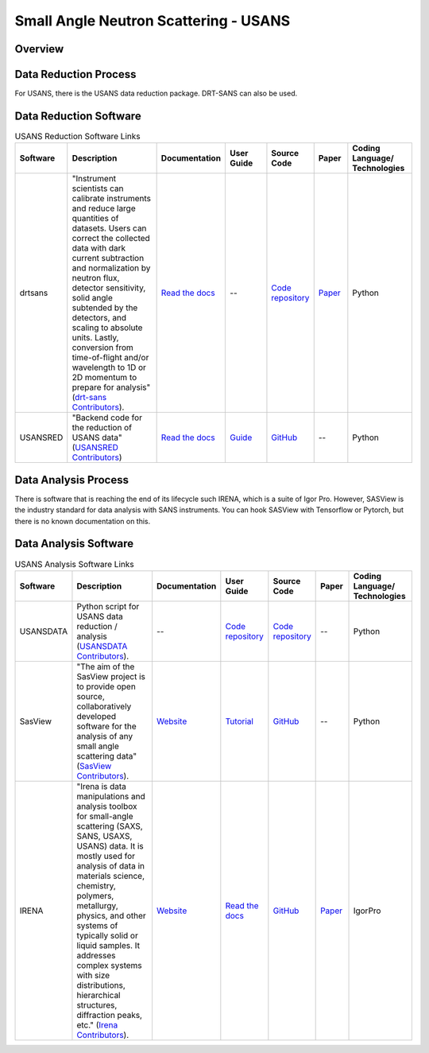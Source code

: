 Small Angle Neutron Scattering - USANS
==================================

.. _usans:

Overview
-----------------------------------


Data Reduction Process
-----------------------------------
For USANS, there is the USANS data reduction package. DRT-SANS can also be used.

Data Reduction Software
-----------------------------------

.. list-table:: USANS Reduction Software Links
   :widths: 8 25 13 11 10 8 15
   :header-rows: 1

   * - Software
     - Description
     - Documentation
     - User Guide
     - Source Code
     - Paper
     - Coding Language/ Technologies
   * - drtsans
     - "Instrument scientists can calibrate instruments and reduce large quantities of datasets. Users can correct the collected data with dark current subtraction and normalization by neutron flux, detector sensitivity, solid angle subtended by the detectors, and scaling to absolute units. Lastly, conversion from time-of-flight and/or wavelength to 1D or 2D momentum to prepare for analysis" (`drt-sans Contributors <https://www.osti.gov/biblio/1839359>`_).
     - `Read the docs <https://drtsans.readthedocs.io/en/latest/>`_
     - --
     - `Code repository <https://code.ornl.gov/sns-hfir-scse/sans/sans-backend>`_
     - `Paper <https://www.sciencedirect.com/science/article/pii/S2352711022000681>`_
     - Python
   * - USANSRED
     - "Backend code for the reduction of USANS data" (`USANSRED Contributors <https://github.com/neutrons/usansred>`_)
     - `Read the docs <https://usansred.readthedocs.io/>`_
     - `Guide <https://usansred.readthedocs.io/en/latest/source/user/reduce.html/>`_
     - `GitHub <https://github.com/neutrons/usansred>`_
     - --
     - Python

Data Analysis Process
-----------------------------------
There is software that is reaching the end of its lifecycle such IRENA, which is a
suite of Igor Pro. However, SASView is the industry standard for data analysis with
SANS instruments. You can hook SASView with Tensorflow or Pytorch, but there is
no known documentation on this.


Data Analysis Software
-----------------------------------

.. list-table:: USANS Analysis Software Links
   :widths: 8 25 13 11 10 8 15
   :header-rows: 1

   * - Software
     - Description
     - Documentation
     - User Guide
     - Source Code
     - Paper
     - Coding Language/ Technologies
   * - USANSDATA
     - Python script for USANS data reduction / analysis (`USANSDATA Contributors <https://code.ornl.gov/rys/usans-reduction>`_).
     - --
     - `Code repository <https://code.ornl.gov/rys/usans-reduction/>`_
     - `Code repository <https://code.ornl.gov/rys/usans-reduction/>`_
     - --
     - Python
   * - SasView
     - "The aim of the SasView project is to provide open source, collaboratively developed software for the analysis of any small angle scattering data" (`SasView Contributors <https://www.sasview.org/about/>`_).
     - `Website <https://www.sasview.org/documentation>`_
     - `Tutorial <https://www.sasview.org/documentation>`_
     - `GitHub <https://github.com/SasView/sasview>`_
     - --
     - Python
   * - IRENA 
     - "Irena is data manipulations and analysis toolbox for small-angle scattering (SAXS, SANS, USAXS, USANS) data. It is mostly used for analysis of data in materials science, chemistry, polymers, metallurgy, physics, and other systems of typically solid or liquid samples. It addresses complex systems with size distributions, hierarchical structures, diffraction peaks, etc." (`Irena Contributors <https://usaxs.xray.aps.anl.gov/software/irena>`_).
     - `Website <https://usaxs.xray.aps.anl.gov/software/irena>`_
     - `Read the docs <http://saxs-igorcodedocs.readthedocs.io/>`_
     - `GitHub <https://github.com/jilavsky/SAXS_IgorCode>`_
     - `Paper <https://journals.iucr.org/paper?S0021889809002222>`_
     - IgorPro
